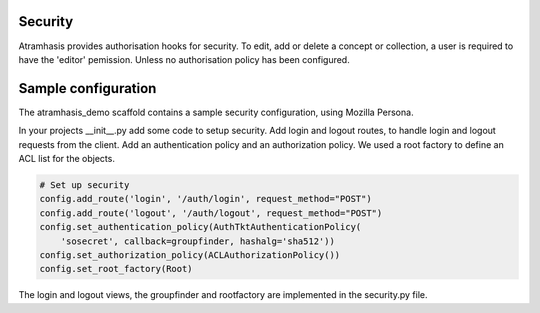 .. _security:

Security
========

Atramhasis provides authorisation hooks for security. To edit, add or delete a concept or collection,
a user is required to have the 'editor' pemission. Unless no authorisation policy has been configured.


Sample configuration
====================

The atramhasis_demo scaffold contains a sample security configuration, using Mozilla Persona.

In your projects __init__.py add some code to setup security. Add login and logout routes,
to handle login and logout requests from the client. Add an authentication policy and an authorization policy.
We used a root factory to define an ACL list for the objects.

.. code-block:: python

    # Set up security
    config.add_route('login', '/auth/login', request_method="POST")
    config.add_route('logout', '/auth/logout', request_method="POST")
    config.set_authentication_policy(AuthTktAuthenticationPolicy(
        'sosecret', callback=groupfinder, hashalg='sha512'))
    config.set_authorization_policy(ACLAuthorizationPolicy())
    config.set_root_factory(Root)


The login and logout views, the groupfinder and rootfactory are implemented in the security.py file.